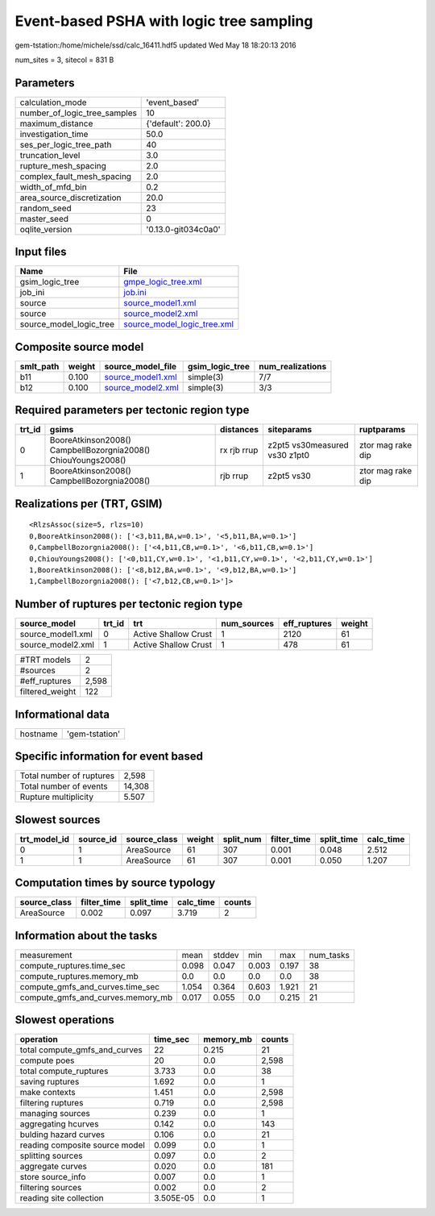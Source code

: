 Event-based PSHA with logic tree sampling
=========================================

gem-tstation:/home/michele/ssd/calc_16411.hdf5 updated Wed May 18 18:20:13 2016

num_sites = 3, sitecol = 831 B

Parameters
----------
============================ ===================
calculation_mode             'event_based'      
number_of_logic_tree_samples 10                 
maximum_distance             {'default': 200.0} 
investigation_time           50.0               
ses_per_logic_tree_path      40                 
truncation_level             3.0                
rupture_mesh_spacing         2.0                
complex_fault_mesh_spacing   2.0                
width_of_mfd_bin             0.2                
area_source_discretization   20.0               
random_seed                  23                 
master_seed                  0                  
oqlite_version               '0.13.0-git034c0a0'
============================ ===================

Input files
-----------
======================= ============================================================
Name                    File                                                        
======================= ============================================================
gsim_logic_tree         `gmpe_logic_tree.xml <gmpe_logic_tree.xml>`_                
job_ini                 `job.ini <job.ini>`_                                        
source                  `source_model1.xml <source_model1.xml>`_                    
source                  `source_model2.xml <source_model2.xml>`_                    
source_model_logic_tree `source_model_logic_tree.xml <source_model_logic_tree.xml>`_
======================= ============================================================

Composite source model
----------------------
========= ====== ======================================== =============== ================
smlt_path weight source_model_file                        gsim_logic_tree num_realizations
========= ====== ======================================== =============== ================
b11       0.100  `source_model1.xml <source_model1.xml>`_ simple(3)       7/7             
b12       0.100  `source_model2.xml <source_model2.xml>`_ simple(3)       3/3             
========= ====== ======================================== =============== ================

Required parameters per tectonic region type
--------------------------------------------
====== ============================================================= =========== ============================= =================
trt_id gsims                                                         distances   siteparams                    ruptparams       
====== ============================================================= =========== ============================= =================
0      BooreAtkinson2008() CampbellBozorgnia2008() ChiouYoungs2008() rx rjb rrup z2pt5 vs30measured vs30 z1pt0 ztor mag rake dip
1      BooreAtkinson2008() CampbellBozorgnia2008()                   rjb rrup    z2pt5 vs30                    ztor mag rake dip
====== ============================================================= =========== ============================= =================

Realizations per (TRT, GSIM)
----------------------------

::

  <RlzsAssoc(size=5, rlzs=10)
  0,BooreAtkinson2008(): ['<3,b11,BA,w=0.1>', '<5,b11,BA,w=0.1>']
  0,CampbellBozorgnia2008(): ['<4,b11,CB,w=0.1>', '<6,b11,CB,w=0.1>']
  0,ChiouYoungs2008(): ['<0,b11,CY,w=0.1>', '<1,b11,CY,w=0.1>', '<2,b11,CY,w=0.1>']
  1,BooreAtkinson2008(): ['<8,b12,BA,w=0.1>', '<9,b12,BA,w=0.1>']
  1,CampbellBozorgnia2008(): ['<7,b12,CB,w=0.1>']>

Number of ruptures per tectonic region type
-------------------------------------------
================= ====== ==================== =========== ============ ======
source_model      trt_id trt                  num_sources eff_ruptures weight
================= ====== ==================== =========== ============ ======
source_model1.xml 0      Active Shallow Crust 1           2120         61    
source_model2.xml 1      Active Shallow Crust 1           478          61    
================= ====== ==================== =========== ============ ======

=============== =====
#TRT models     2    
#sources        2    
#eff_ruptures   2,598
filtered_weight 122  
=============== =====

Informational data
------------------
======== ==============
hostname 'gem-tstation'
======== ==============

Specific information for event based
------------------------------------
======================== ======
Total number of ruptures 2,598 
Total number of events   14,308
Rupture multiplicity     5.507 
======================== ======

Slowest sources
---------------
============ ========= ============ ====== ========= =========== ========== =========
trt_model_id source_id source_class weight split_num filter_time split_time calc_time
============ ========= ============ ====== ========= =========== ========== =========
0            1         AreaSource   61     307       0.001       0.048      2.512    
1            1         AreaSource   61     307       0.001       0.050      1.207    
============ ========= ============ ====== ========= =========== ========== =========

Computation times by source typology
------------------------------------
============ =========== ========== ========= ======
source_class filter_time split_time calc_time counts
============ =========== ========== ========= ======
AreaSource   0.002       0.097      3.719     2     
============ =========== ========== ========= ======

Information about the tasks
---------------------------
================================= ===== ====== ===== ===== =========
measurement                       mean  stddev min   max   num_tasks
compute_ruptures.time_sec         0.098 0.047  0.003 0.197 38       
compute_ruptures.memory_mb        0.0   0.0    0.0   0.0   38       
compute_gmfs_and_curves.time_sec  1.054 0.364  0.603 1.921 21       
compute_gmfs_and_curves.memory_mb 0.017 0.055  0.0   0.215 21       
================================= ===== ====== ===== ===== =========

Slowest operations
------------------
============================== ========= ========= ======
operation                      time_sec  memory_mb counts
============================== ========= ========= ======
total compute_gmfs_and_curves  22        0.215     21    
compute poes                   20        0.0       2,598 
total compute_ruptures         3.733     0.0       38    
saving ruptures                1.692     0.0       1     
make contexts                  1.451     0.0       2,598 
filtering ruptures             0.719     0.0       2,598 
managing sources               0.239     0.0       1     
aggregating hcurves            0.142     0.0       143   
bulding hazard curves          0.106     0.0       21    
reading composite source model 0.099     0.0       1     
splitting sources              0.097     0.0       2     
aggregate curves               0.020     0.0       181   
store source_info              0.007     0.0       1     
filtering sources              0.002     0.0       2     
reading site collection        3.505E-05 0.0       1     
============================== ========= ========= ======